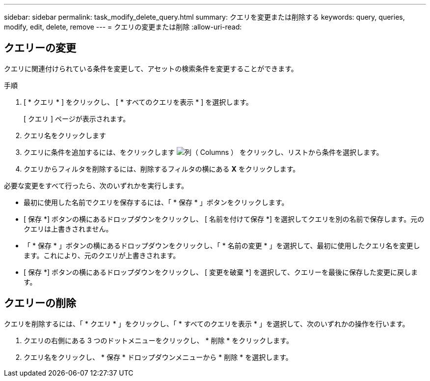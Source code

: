 ---
sidebar: sidebar 
permalink: task_modify_delete_query.html 
summary: クエリを変更または削除する 
keywords: query, queries, modify, edit, delete, remove 
---
= クエリの変更または削除
:allow-uri-read: 




== クエリーの変更

クエリに関連付けられている条件を変更して、アセットの検索条件を変更することができます。

.手順
. [ * クエリ * ] をクリックし、 [ * すべてのクエリを表示 * ] を選択します。
+
[ クエリ ] ページが表示されます。

. クエリ名をクリックします
. クエリに条件を追加するには、をクリックします image:GearIcon.png["列（ Columns ）"] をクリックし、リストから条件を選択します。
. クエリからフィルタを削除するには、削除するフィルタの横にある *X* をクリックします。


必要な変更をすべて行ったら、次のいずれかを実行します。

* 最初に使用した名前でクエリを保存するには、「 * 保存 * 」ボタンをクリックします。
* [ 保存 *] ボタンの横にあるドロップダウンをクリックし、 [ 名前を付けて保存 *] を選択してクエリを別の名前で保存します。元のクエリは上書きされません。
* 「 * 保存 * 」ボタンの横にあるドロップダウンをクリックし、「 * 名前の変更 * 」を選択して、最初に使用したクエリ名を変更します。これにより、元のクエリが上書きされます。
* [ 保存 *] ボタンの横にあるドロップダウンをクリックし、 [ 変更を破棄 *] を選択して、クエリーを最後に保存した変更に戻します。




== クエリーの削除

クエリを削除するには、「 * クエリ * 」をクリックし、「 * すべてのクエリを表示 * 」を選択して、次のいずれかの操作を行います。

. クエリの右側にある 3 つのドットメニューをクリックし、 * 削除 * をクリックします。
. クエリ名をクリックし、 * 保存 * ドロップダウンメニューから * 削除 * を選択します。

